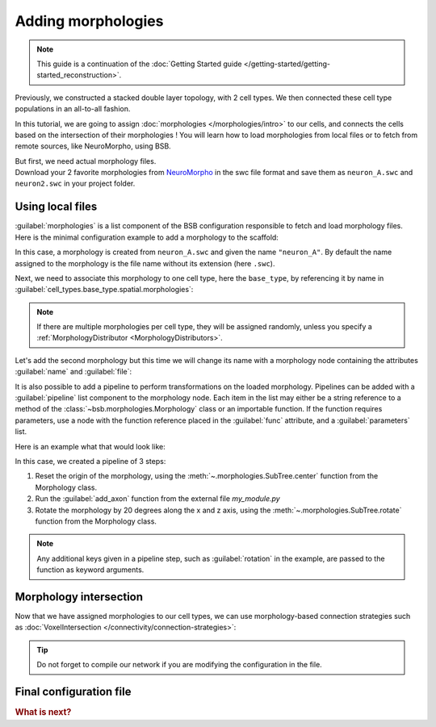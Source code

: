 .. _include_morphos:

Adding morphologies
===================

.. note::

    This guide is a continuation of the
    :doc:`Getting Started guide </getting-started/getting-started_reconstruction>`.

Previously, we constructed a stacked double layer topology, with 2 cell types. We then
connected these cell type populations in an all-to-all fashion.

In this tutorial, we are going to assign :doc:`morphologies </morphologies/intro>` to our
cells, and connects the cells based on the intersection of their morphologies !
You will learn how to load morphologies from local files or to fetch
from remote sources, like NeuroMorpho, using BSB.

| But first, we need actual morphology files.
| Download your 2 favorite morphologies from `NeuroMorpho <https://neuromorpho.org/>`_
  in the swc file format and save them as ``neuron_A.swc`` and ``neuron2.swc`` in your
  project folder.


Using local files
-----------------

:guilabel:`morphologies` is a list component of the BSB configuration responsible
to fetch and load morphology files. Here is the minimal configuration example to add a
morphology to the scaffold:

.. tab-set-code::

  .. literalinclude:: configs/include_morphos.yaml
    :language: yaml
    :lines: 9-10

  .. code-block:: json

       "morphologies": ["neuron_A.swc"]

  .. code-block:: python

    config.morphologies = ["neuron_A.swc"]

In this case, a morphology is created from ``neuron_A.swc`` and given the name ``"neuron_A"``.
By default the name assigned to the morphology is the file name without its extension (here ``.swc``).

Next, we need to associate this morphology to one cell type, here the ``base_type``, by
referencing it by name in :guilabel:`cell_types.base_type.spatial.morphologies`:

.. tab-set-code::

  .. literalinclude:: configs/include_morphos.yaml
    :language: yaml
    :lines: 28-34
    :emphasize-lines: 6-7

  .. literalinclude:: configs/include_morphos.json
    :language: json
    :lines: 35-42
    :emphasize-lines: 6

  .. literalinclude:: configs/include_morphos.py
    :language: python
    :lines: 27-34
    :emphasize-lines: 6

.. note::

  If there are multiple morphologies per cell type, they will be assigned randomly, unless you
  specify a :ref:`MorphologyDistributor <MorphologyDistributors>`.

Let's add the second morphology but this time we will change its name with a morphology node
containing the attributes :guilabel:`name` and :guilabel:`file`:

.. tab-set-code::

  .. literalinclude:: configs/include_morphos.yaml
    :language: yaml
    :lines: 9-12
    :emphasize-lines: 3-4

  .. literalinclude:: configs/include_morphos.json
    :language: json
    :lines: 12-17
    :emphasize-lines: 3-6

  .. literalinclude:: configs/include_morphos.py
    :language: python
    :lines: 22-25
    :emphasize-lines: 3

It is also possible to add a pipeline to perform transformations on the loaded
morphology. Pipelines can be added with a :guilabel:`pipeline` list component to the
morphology node.
Each item in the list may either be a string reference to a method of the
:class:`~bsb.morphologies.Morphology` class or an importable function.
If the function requires parameters, use a node with the function reference placed in the
:guilabel:`func` attribute, and a :guilabel:`parameters` list.

Here is an example what that would look like:

.. tab-set-code::

  .. code-block:: yaml

    morphologies:
      - file: my_neuron.swc
        pipeline:
          - center
          - my_module.add_axon
          - func: rotate
            rotation: [20, 0, 20]

  .. code-block:: json

    "morphologies": [
      {
        "file": "my_neuron.swc",
        "pipeline": [
          "center",
          "my_module.add_axon",
          {
            "func": "rotate",
            "rotation": [20, 0, 20]
          },
        ],
      }
    ]

  .. code-block:: python

    config.morphologies = [
      dict(
        file= "my_neuron.swc",
        pipeline=[
          "center",
          "my_module.add_axon",
          dict(func="rotate", rotation=[20, 0, 20])
        ]
      )
    ]

In this case, we created a pipeline of 3 steps:

1. Reset the origin of the morphology, using the :meth:`~.morphologies.SubTree.center` function from the
   Morphology class.
2. Run the :guilabel:`add_axon` function from the external file `my_module.py`
3. Rotate the morphology by 20 degrees along the x and z axis, using the
   :meth:`~.morphologies.SubTree.rotate` function from the Morphology class.

.. note::

  Any additional keys given in a pipeline step, such as :guilabel:`rotation` in the
  example, are passed to the function as keyword arguments.



Morphology intersection
-----------------------

Now that we have assigned morphologies to our cell types, we can use morphology-based
connection strategies such as :doc:`VoxelIntersection </connectivity/connection-strategies>`:

.. tab-set-code::

  .. literalinclude:: configs/include_morphos.yaml
    :language: yaml
    :lines: 55-63

  .. literalinclude:: configs/include_morphos.json
    :language: json
    :lines: 65-75

  .. literalinclude:: configs/include_morphos.py
    :language: python
    :lines: 59-64

.. tip::
    Do not forget to compile our network if you are modifying the configuration in the file.

Final configuration file
------------------------

.. tab-set-code::

  .. literalinclude:: configs/include_morphos.yaml
    :language: yaml

  .. literalinclude:: configs/include_morphos.json
    :language: json

  .. literalinclude:: configs/include_morphos.py
    :language: python

.. rubric:: What is next?

.. grid:: 1 1 2 2
    :gutter: 1


    .. grid-item-card:: :octicon:`cpu;1em;sd-text-warning` Simulations
        :link: simulation-guide
        :link-type: ref

        Learn how to simulate your network models

    .. grid-item-card:: :octicon:`gear;1em;sd-text-warning` Components
       :link: main-components
       :link-type: ref

       Explore more about the main components.

    .. grid-item-card:: :octicon:`device-camera-video;1em;sd-text-warning` Examples
        :link: examples
        :link-type: ref

        Explore more examples.

    .. grid-item-card:: :octicon:`tools;1em;sd-text-warning` Custom components
       :link: components
       :link-type: ref

       Learn how to write your own components to e.g. place or connect cells.
